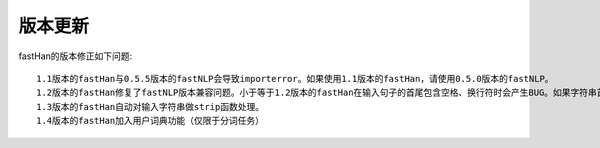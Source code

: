 ===============
版本更新
===============

.. contents::
   :local:

fastHan的版本修正如下问题::

    1.1版本的fastHan与0.5.5版本的fastNLP会导致importerror。如果使用1.1版本的fastHan，请使用0.5.0版本的fastNLP。
    1.2版本的fastHan修复了fastNLP版本兼容问题。小于等于1.2版本的fastHan在输入句子的首尾包含空格、换行符时会产生BUG。如果字符串首尾包含上述字符，请使用strip函数处理输入字符串。
    1.3版本的fastHan自动对输入字符串做strip函数处理。
    1.4版本的fastHan加入用户词典功能（仅限于分词任务）